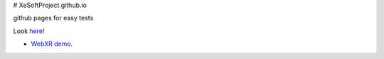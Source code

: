 # XeSoftProject.github.io

github pages for easy tests

Look `here <https://xesoftproject.github.io/>`_!

* `WebXR demo <https://xesoftproject.github.io/demowebxr.html>`_.
